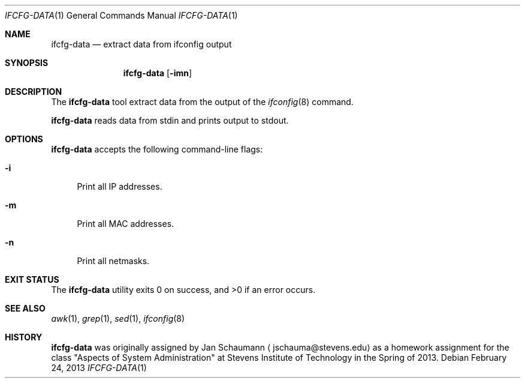 .Dd February 24, 2013
.Dt IFCFG-DATA 1
.Os
.Sh NAME
.Nm ifcfg-data
.Nd extract data from ifconfig output
.Sh SYNOPSIS
.Nm
.Op Fl imn
.Sh DESCRIPTION
The
.Nm
tool extract data from the output of the
.Xr ifconfig 8
command.
.Pp
.Nm
reads data from stdin and prints output to stdout.
.Sh OPTIONS
.Nm
accepts the following command-line flags:
.Bl -tag -width _f
.It Fl i
Print all IP addresses.
.It Fl m
Print all MAC addresses.
.It Fl n
Print all netmasks.
.El
.Sh EXIT STATUS
.Ex -std
.Sh SEE ALSO
.Xr awk 1 ,
.Xr grep 1 ,
.Xr sed 1 ,
.Xr ifconfig 8
.Sh HISTORY
.Nm
was originally assigned by
.An Jan Schaumann
.Aq jschauma@stevens.edu
as a homework assignment for the class "Aspects of System Administration" at
Stevens Institute of Technology in the Spring of 2013.
